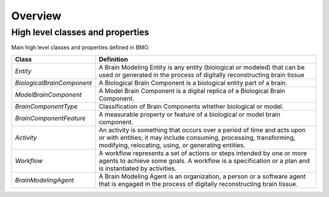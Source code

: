 Overview
========

High level classes and properties
---------------------------------
Main high level classes and properties defined in BMO.

.. image:: ./assets/images/bmo-overview.png

+-----------------------------+-------------------------------------------------------------------------------------------------------------------------------------------------------------------------------------------------------+
| Class                       | Definition                                                                                                                                                                                            |
+=============================+=======================================================================================================================================================================================================+
| `Entity`                    | A Brain Modeling Entity is any entity (biological or modeled) that can be used or generated in the process of digitally reconstructing brain tissue                                                   |
+-----------------------------+-------------------------------------------------------------------------------------------------------------------------------------------------------------------------------------------------------+
| `BiologicalBrainComponent`  | A Biological Brain Component is a biological entity part of a brain.                                                                                                                                  |
+-----------------------------+-------------------------------------------------------------------------------------------------------------------------------------------------------------------------------------------------------+
| `ModelBrainComponent`       | A Model Brain Component is a digital replica of a Biological Brain Component.                                                                                                                         |
+-----------------------------+-------------------------------------------------------------------------------------------------------------------------------------------------------------------------------------------------------+
| `BrainComponentType`        | Classification of Brain Components whether biological or model.                                                                                                                                       |
+-----------------------------+-------------------------------------------------------------------------------------------------------------------------------------------------------------------------------------------------------+
| `BrainComponentFeature`     | A measurable property or feature of a biological or model brain component.                                                                                                                            |
+-----------------------------+-------------------------------------------------------------------------------------------------------------------------------------------------------------------------------------------------------+
| `Activity`                  | An activity is something that occurs over a period of time and acts upon or with entities; it may include consuming, processing, transforming, modifying, relocating, using, or generating entities.  |
+-----------------------------+-------------------------------------------------------------------------------------------------------------------------------------------------------------------------------------------------------+
| `Workflow`                  | A workflow represents a set of actions or steps intended by one or more agents to achieve some goals. A workflow is a specification or a plan and is instantiated by activities.                      |
+-----------------------------+-------------------------------------------------------------------------------------------------------------------------------------------------------------------------------------------------------+
| `BrainModelingAgent`        | A Brain Modeling Agent is an organization, a person or a software agent that is engaged in the process of digitally reconstructing brain tissue.                                                      |
+-----------------------------+-------------------------------------------------------------------------------------------------------------------------------------------------------------------------------------------------------+
